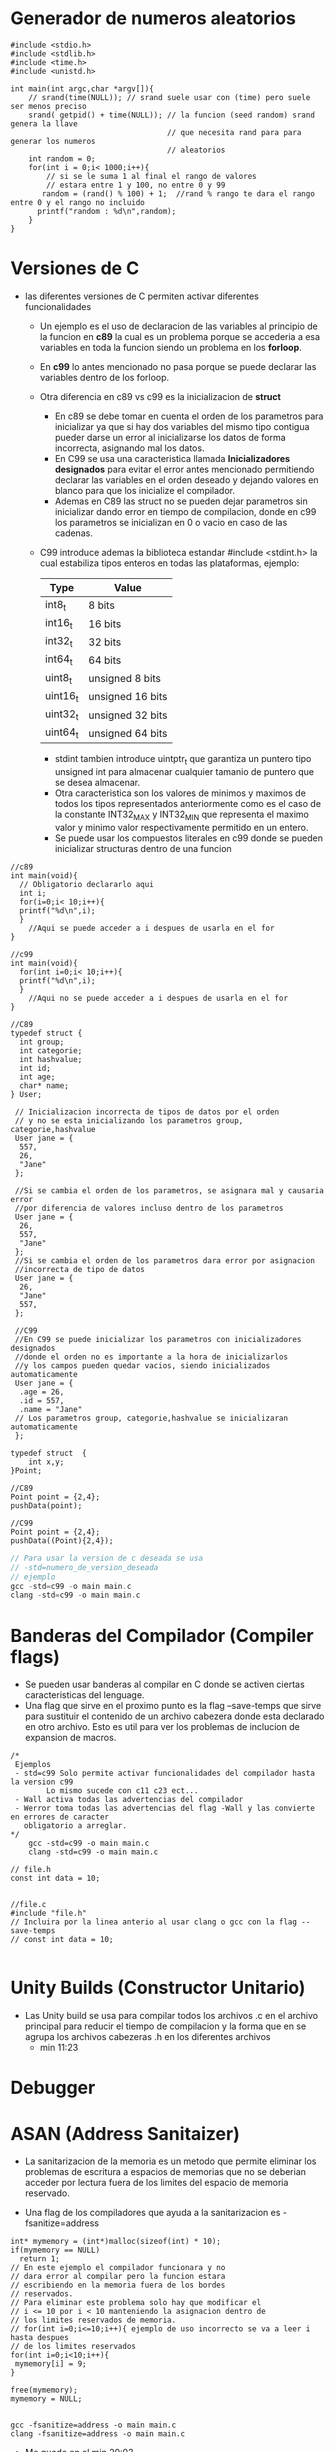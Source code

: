 #+STARTUP: content

* Generador de numeros aleatorios
#+BEGIN_SRC C++
	  #include <stdio.h>
	  #include <stdlib.h>
	  #include <time.h>
	  #include <unistd.h>

	  int main(int argc,char *argv[]){
		  // srand(time(NULL)); // srand suele usar con (time) pero suele ser menos preciso
		  srand( getpid() + time(NULL)); // la funcion (seed random) srand genera la llave
  										 // que necesita rand para para generar los numeros
										 // aleatorios
		  int random = 0;
		  for(int i = 0;i< 1000;i++){
			  // si se le suma 1 al final el rango de valores
			  // estara entre 1 y 100, no entre 0 y 99
			 random = (rand() % 100) + 1;  //rand % rango te dara el rango entre 0 y el rango no incluido
			printf("random : %d\n",random);
		  }   
	  }
#+END_SRC

* Versiones de C
 - las diferentes versiones de C permiten activar diferentes funcionalidades
   - Un ejemplo es el uso de declaracion de las variables al principio de la
     funcion en *c89* la cual es un problema porque se accederia a esa variables
     en toda la funcion siendo un problema en los *forloop*.
   - En *c99* lo antes mencionado no pasa porque se puede declarar las variables
     dentro de los forloop.
   - Otra diferencia en c89 vs c99 es la inicializacion de *struct*
     - En c89 se debe tomar en cuenta el orden de los parametros para inicializar
       ya que si hay dos variables del mismo tipo contigua pueder darse un
       error al inicializarse los datos de forma incorrecta, asignando mal 
       los datos.
     - En C99 se usa una caracteristica llamada *Inicializadores designados* para evitar el error antes mencionado
       permitiendo declarar las variables en el orden deseado y dejando valores en blanco para que los inicialize
       el compilador.
     - Ademas en C89 las struct no se pueden dejar parametros sin inicializar dando error
       en tiempo de compilacion, donde en c99 los parametros se inicializan en 0 o vacio en caso
       de las cadenas.
   - C99 introduce ademas la biblioteca estandar #include <stdint.h> la cual estabiliza tipos enteros en
     todas las plataformas, ejemplo:
     |----------+------------------|
     | Type     | Value            |
     |----------+------------------|
     | int8_t   | 8 bits           |
     |----------+------------------|
     | int16_t  | 16 bits          |
     |----------+------------------|
     | int32_t  | 32 bits          |
     |----------+------------------|
     | int64_t  | 64 bits          |
     |----------+------------------|
     | uint8_t  | unsigned 8 bits  |
     |----------+------------------|
     | uint16_t | unsigned 16 bits |
     |----------+------------------|
     | uint32_t | unsigned 32 bits |
     |----------+------------------|
     | uint64_t | unsigned 64 bits |
     |----------+------------------|
     - stdint tambien introduce uintptr_t que garantiza un puntero tipo unsigned int para almacenar
       cualquier tamanio de puntero que se desea almacenar.
     - Otra caracteristica son los valores de minimos y maximos de todos los tipos representados anteriormente
       como es el caso de la constante INT32_MAX y INT32_MIN que representa el maximo valor y minimo valor respectivamente
       permitido en un entero.
     - Se puede usar los compuestos literales en c99 donde se pueden inicializar structuras dentro de una funcion
#+BEGIN_SRC C ejemplos de los forloop en diferentes version de C
  //c89
  int main(void){
	// Obligatorio declararlo aqui
    int i;
    for(i=0;i< 10;i++){
	printf("%d\n",i);
    }
      //Aqui se puede acceder a i despues de usarla en el for
  }
  
  //c99
  int main(void){
    for(int i=0;i< 10;i++){
	printf("%d\n",i);
    }
      //Aqui no se puede acceder a i despues de usarla en el for
  }
#+END_SRC

#+BEGIN_SRC C Inicializacion de paramtetros de una structura en c89 vs c99
  //C89
  typedef struct {
    int group;
    int categorie;
    int hashvalue;
    int id;
    int age;
    char* name;
  } User;

   // Inicializacion incorrecta de tipos de datos por el orden
   // y no se esta inicializando los parametros group, categorie,hashvalue
   User jane = {
    557,
    26,
    "Jane"
   };

   //Si se cambia el orden de los parametros, se asignara mal y causaria error
   //por diferencia de valores incluso dentro de los parametros
   User jane = {
    26,
    557,
    "Jane"
   };
   //Si se cambia el orden de los parametros dara error por asignacion
   //incorrecta de tipo de datos
   User jane = {
    26,
    "Jane"
    557,
   };

   //C99
   //En C99 se puede inicializar los parametros con inicializadores designados 
   //donde el orden no es importante a la hora de inicializarlos
   //y los campos pueden quedar vacios, siendo inicializados automaticamente 
   User jane = {
    .age = 26,
    .id = 557,
    .name = "Jane"
   // Los parametros group, categorie,hashvalue se inicializaran automaticamente
   };
#+END_SRC

#+BEGIN_SRC C Compuestos literales
  typedef struct  {
      int x,y;
  }Point;

  //C89
  Point point = {2,4};
  pushData(point);

  //C99
  Point point = {2,4};
  pushData((Point){2,4});
#+END_SRC


#+BEGIN_SRC C
  // Para usar la version de c deseada se usa
  // -std=numero_de_version_deseada
  // ejemplo
  gcc -std=c99 -o main main.c
  clang -std=c99 -o main main.c

#+END_SRC

* Banderas del Compilador (Compiler flags)
 - Se pueden usar banderas al compilar en C donde se activen ciertas caracteristicas
   del lenguage.
 - Una flag que sirve en el proximo punto es la flag --save-temps que sirve para sustituir
   el contenido de un archivo cabezera donde esta declarado en otro archivo.
   Esto es util para ver los problemas de inclucion de expansion de macros. 
#+BEGIN_SRC C Banderas del complador
  /*
   Ejemplos 
   - std=c99 Solo permite activar funcionalidades del compilador hasta la version c99
	      Lo mismo sucede con c11 c23 ect...
   - Wall activa todas las advertencias del compilador
   - Werror toma todas las advertencias del flag -Wall y las convierte en errores de caracter
     obligatorio a arreglar.
  */
      gcc -std=c99 -o main main.c
      clang -std=c99 -o main main.c
#+END_SRC


#+BEGIN_SRC C Ejemplo --save-temps
  // file.h
  const int data = 10;


  //file.c
  #include "file.h"
  // Incluira por la linea anterio al usar clang o gcc con la flag --save-temps
  // const int data = 10;

#+END_SRC

* Unity Builds (Constructor Unitario)
- Las Unity build se usa para compilar todos los archivos .c en el archivo
  principal para reducir el tiempo de compilacion y la forma que en se agrupa
  los archivos cabezeras .h en los diferentes archivos
  - min 11:23
* Debugger
* ASAN (Address Sanitaizer)
 - La sanitarizacion de la memoria es un metodo que permite
   eliminar los problemas de escritura a espacios de memorias
   que no se deberian acceder por lectura fuera de los limites
   del espacio de memoria reservado.
- Una flag de los compiladores que ayuda a la sanitarizacion
  es -fsanitize=address

#+BEGIN_SRC C ejemplo de corrupcion de memoria
  int* mymemory = (int*)malloc(sizeof(int) * 10);
  if(mymemory == NULL)
	return 1;
  // En este ejemplo el compilador funcionara y no
  // dara error al compilar pero la funcion estara
  // escribiendo en la memoria fuera de los bordes
  // reservados.
  // Para eliminar este problema solo hay que modificar el
  // i <= 10 por i < 10 manteniendo la asignacion dentro de
  // los limites reservados de memoria.
  // for(int i=0;i<=10;i++){ ejemplo de uso incorrecto se va a leer i hasta despues
  // de los limites reservados
  for(int i=0;i<10;i++){
   mymemory[i] = 9;
  }

  free(mymemory);
  mymemory = NULL;

#+END_SRC

#+BEGIN_SRC Sanitarizacion de la memoria
  gcc -fsanitize=address -o main main.c
  clang -fsanitize=address -o main main.c
#+END_SRC
 - Me quede en el min 20:03
* Arreglos y Cadenas de caracteres (Arrays & Strings)
 - Una de las formas de chequear los errores en los limites
   de los arreglos y cadenas dinamicas en C, son los _Runtime Bound Checking_ o
   chequeo de limites.
   Los chequeos de limites permite chequear que al recorrer un arreglo
   no se pase de los limites del mismo con el puntero de posicion.
 - En el caso de las cadenas se usa una funcion parecida con una estructura
#+BEGIN_SRC C Chequeo de limites en los arreglos
       typedef struct {
	     int * items;
	     int length;
	     int capacity;
       }INT32_array;


  int getItem(INT32_array array, int32_t index){
    if(index>= 0 && index < array.length)
  	return array.items[index];
      return 0;
  }

  void iterateOverItems(INT32_array array){
      for(int i=0;i < array.length;i++){ 
       //i <= array->length va a apuntaria a una pocision despues del arreglo;
       // por lo que se chequearia con otra funcion si esta dentro de los limites
	int item = getItem(array,i);
     }
   }

#+END_SRC 
   
#+BEGIN_SRC C Chequeo de limites en las cadenas
      typedef struct {
	    char* items;
	    int32_t length;
      }String;

    void showString(String str){
      for(int i=0;i < str.length;i++){ 
  	printf("%c",str.items[i]);
     }
  }

#+END_SRC 

* Indices y punteros (Indices & pointers)
-- Creo que es a partir del minuto 20:02
* Arenas
